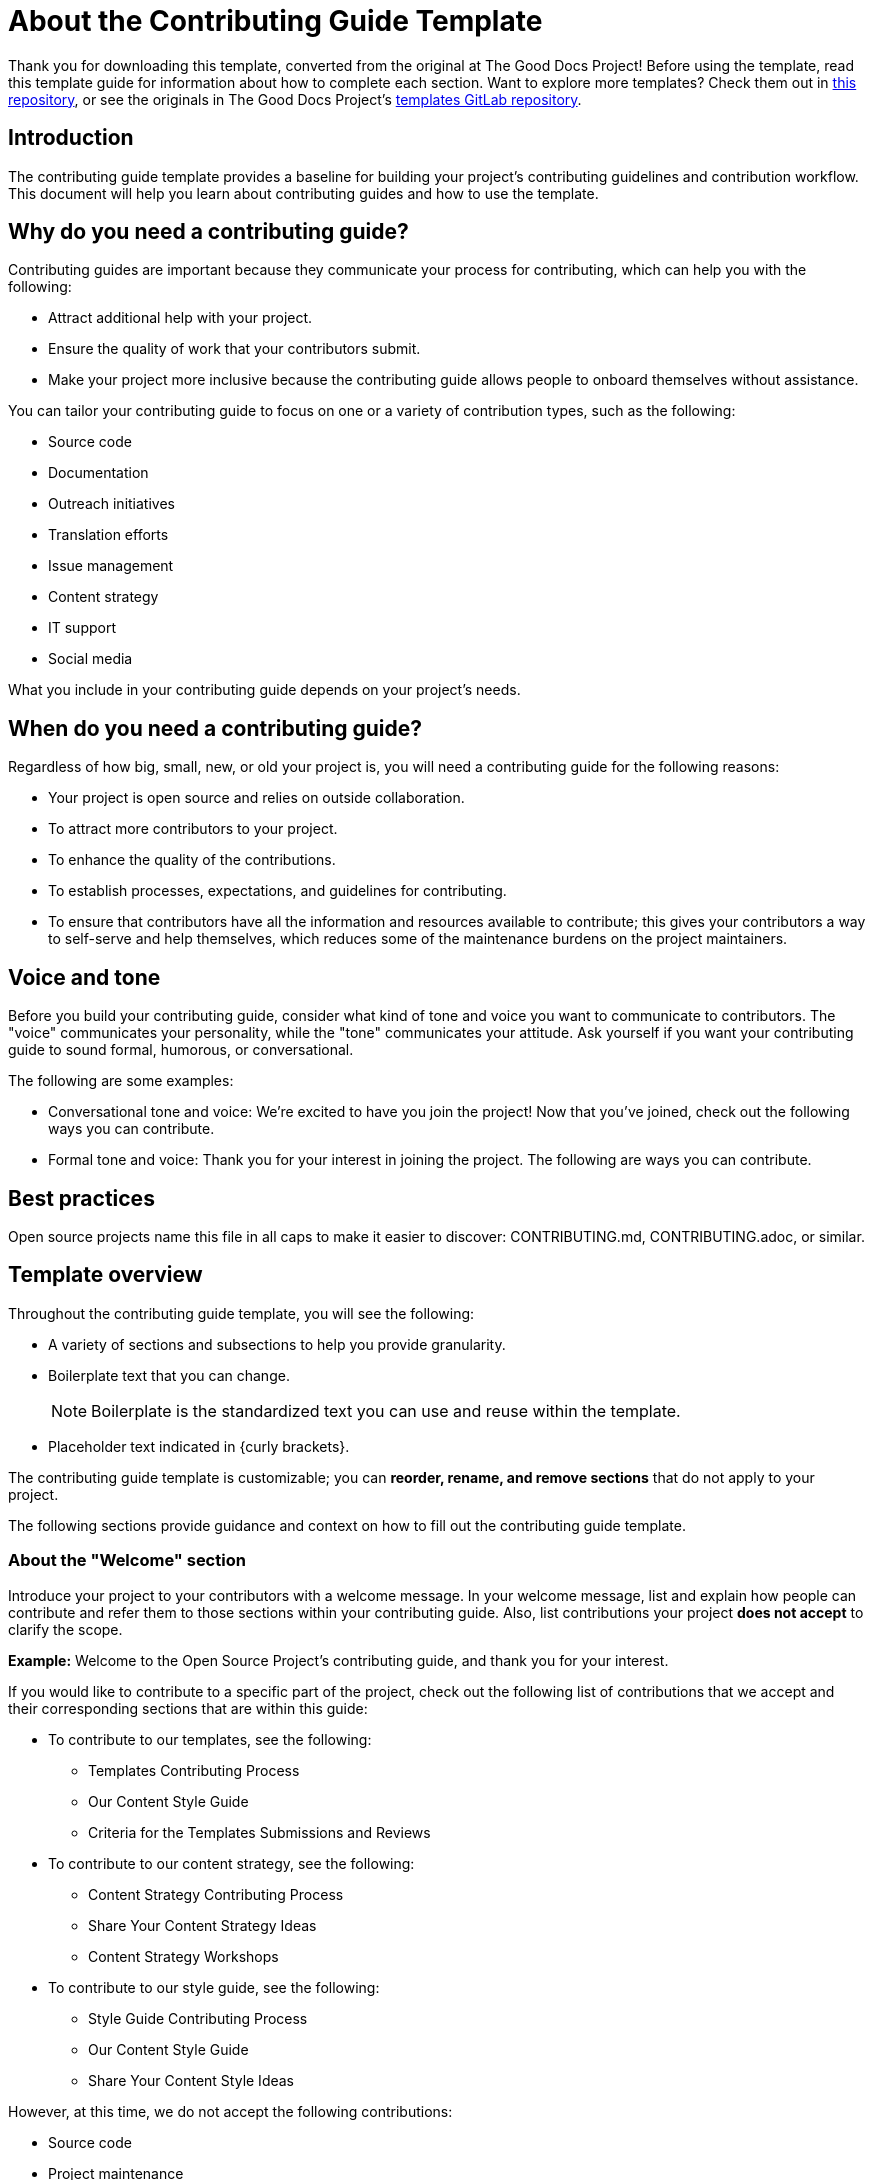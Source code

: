 = About the Contributing Guide Template

****
Thank you for downloading this template, converted from the original at The Good Docs Project! Before using the template, read this template guide for information about how to complete each section. Want to explore more templates? Check them out in https://github.com/anaxite/tgdp-asciidoc-templates[this repository], or see the originals in The Good Docs Project's https://gitlab.com/tgdp/templates[templates GitLab repository].
****

== Introduction

The contributing guide template provides a baseline for building your project's contributing guidelines and contribution workflow. This document will help you learn about contributing guides and how to use the template.

== Why do you need a contributing guide?

Contributing guides are important because they communicate your process for contributing, which can help you with the following:

* Attract additional help with your project.
* Ensure the quality of work that your contributors submit.
* Make your project more inclusive because the contributing guide allows people to onboard themselves without assistance.

You can tailor your contributing guide to focus on one or a variety of contribution types, such as the following:

* Source code
* Documentation
* Outreach initiatives
* Translation efforts
* Issue management
* Content strategy
* IT support
* Social media

What you include in your contributing guide depends on your project's needs.

== When do you need a contributing guide?

Regardless of how big, small, new, or old your project is, you will need a contributing guide for the following reasons:

* Your project is open source and relies on outside collaboration.
* To attract more contributors to your project.
* To enhance the quality of the contributions.
* To establish processes, expectations, and guidelines for contributing.
* To ensure that contributors have all the information and resources available to contribute; this gives your contributors a way to self-serve and help themselves, which reduces some of the maintenance burdens on the project maintainers.

== Voice and tone

Before you build your contributing guide, consider what kind of tone and voice you want to communicate to contributors. The "voice" communicates your personality, while the "tone" communicates your attitude. Ask yourself if you want your contributing guide to sound formal, humorous, or conversational.

The following are some examples:

* Conversational tone and voice: We're excited to have you join the project! Now that you've joined, check out the following ways you can contribute.
* Formal tone and voice: Thank you for your interest in joining the project. The following are ways you can contribute.

== Best practices

Open source projects name this file in all caps to make it easier to discover: CONTRIBUTING.md, CONTRIBUTING.adoc, or similar.

== Template overview

Throughout the contributing guide template, you will see the following:

* A variety of sections and subsections to help you provide granularity.
* Boilerplate text that you can change.
+
NOTE: Boilerplate is the standardized text you can use and reuse within the template.
* Placeholder text indicated in {curly brackets}.

The contributing guide template is customizable; you can *reorder, rename, and remove sections* that do not apply to your project.

The following sections provide guidance and context on how to fill out the contributing guide template.

=== About the "Welcome" section

Introduce your project to your contributors with a welcome message. In your welcome message, list and explain how people can contribute and refer them to those sections within your contributing guide. Also, list contributions your project *does not accept* to clarify the scope.

*Example:* Welcome to the Open Source Project's contributing guide, and thank you for your interest.

If you would like to contribute to a specific part of the project, check out the following list of contributions that we accept and their corresponding sections that are within this guide:

* To contribute to our templates, see the following:
 ** Templates Contributing Process
 ** Our Content Style Guide
 ** Criteria for the Templates Submissions and Reviews
* To contribute to our content strategy, see the following:
 ** Content Strategy Contributing Process
 ** Share Your Content Strategy Ideas
 ** Content Strategy Workshops
* To contribute to our style guide, see the following:
 ** Style Guide Contributing Process
 ** Our Content Style Guide
 ** Share Your Content Style Ideas

However, at this time, we do not accept the following contributions:

* Source code
* Project maintenance
* Translation
* Issue triaging

=== About the "Overview" section

Provide a brief description of your project's purpose and objectives that you want to highlight to contributors.

*Example:* The purpose of The Open Source Project is to unify software developers who can collaborate to produce a high-quality analytics application for data scientists.

=== About the "Ground rules" section

Inform your contributors about your project's behavior policies. Behavior policies are rules and expectations on how to behave and not behave when contributing.

Provide a list of general behavior policies or share a link to your Code of Conduct if you have one established.

*Example:* Before contributing, read our *Code of Conduct* to learn more about our collection of rules, standards, values, and behavior expectations that you must adhere to.

*Example:* To be an active contributor, you must adhere to the following behavior policies:

* Be respectful of differing viewpoints.
* Kindly accept constructive criticism.
* Do not use derogatory language.
* Be empathetic towards fellow contributors.

=== About the "Community engagement" section

Provide information on how contributors can engage with your project outside of their contributions; this can include sharing recurring meeting details, a link to your project's Slack space, an email distribution group, or a link that allows contributors to sign up for newsletters.

=== About the "Share ideas" section

Describe how contributors can propose their ideas for the project. Ideas can be suggestions for process improvements, new tools to use, new documentation, and more. Ensure you mention where and how contributors can share their ideas and the review and approval process. Alternatively, you can share a link to a template or form that contributors can use to share their ideas.

=== About the "Before you start" section

List and describe contributors`' prerequisites before contributing to the project. A prerequisite is any condition that must happen before a person can contribute.

*Example:* Before you start contributing, ensure you have the following:

* A computer
* A strong internet connection
* A GitHub account
+
NOTE: If you do not have a GitHub account, follow GitHub's https://docs.github.com/en/get-started/signing-up-for-github/signing-up-for-a-new-github-account[Signing up for a new GitHub account] instructions.

=== About the "Environment setup" section

An environment is a workspace on your computer that contains a set of necessary programming tools, applications, and plugins to develop source code. This section is mainly relevant for people interested in contributing to your project's source code.

Provide a procedure on how to set up the environment for your project. As you explain how to set up the environment, ensure you provide any conditional steps, especially if there are different steps for specific operating systems.

==== About the "Troubleshoot" section

Describe or provide an external link to a procedure to diagnose and resolve problems that may arise when contributors set up their environment. The primary purpose of this section is to help contributors understand why there is a problem and how they can fix it.

=== About the "Best practices" section

List and describe best practices for contributing to your project; sharing best practices can ensure the quality of contributions. Best practices can include coding, managing local and remote repositories, and other general standards you believe would benefit contributors to follow for your project.

For inspiration on best practices, specifically for coding, see the following articles:

* https://docs.typo3.org/m/typo3/reference-coreapi/main/en-us/CodingGuidelines/Index.html[Coding Guidelines]
* https://google.github.io/styleguide/pyguide.html[Google Python Style Guide]
* https://google.github.io/styleguide/[Google Style Guides]

Also, if you have a parent guide for best practices, provide a link to it in this section instead of listing all the best practices from the parent guide.

=== About the "Content style guide" section

A style guide contains a set of standards on how to write and format content consistently. If you accept documentation contributions and have established a style guide, explain the purpose of a style guide and share an external link to it for contributors to review and reference. However, if your project does not have a content style guide but would like to establish one, use The Good Docs Project's https://gitlab.com/tgdp/templates/-/blob/main/style-guide/template-style-guide.md[Style Guide] template as a baseline for creating one.

*Example:* Read our https://example.com/[Style Guide] to understand our guidelines for formatting and writing documents. The purpose of our style guide is to ensure consistency in the tone, voice, and structure of our documentation.

=== About the "Contribution workflow" section

This section contains the following subsections to help describe your project's contribution workflow:

* *Fork and clone repositories*: Identify repositories that contributors must fork and clone for your project. Also, since the process to fork and clone repositories is the same for most version control tools, such as GitHub and GitLab, feel free to link contributors to read the https://blog.scottlowe.org/2015/01/27/using-fork-branch-git-workflow/[Using the Fork-and-Branch Git Workflow] article by Scott Lowe or to any Git guide.
* *Report issues and bugs*: Explain how contributors can report problems with the User Interface (UI), application, source code, and more.
* *Commit messages*: Explain how contributors can create and format commit messages. Feel free to link contributors to read https://www.freecodecamp.org/news/how-to-write-better-git-commit-messages/[How to Write Better Git Commit Messages -- A Step-By-Step Guide] by freeCodeCamp; this article provides examples of both good and bad commit messages.
* *Branch creation*: Explain how contributors can create branches and merge changes.
* *Pull requests*: Explain how contributors can submit pull requests (PRs). You should ensure that you address the following:
 ** Your project's PR merge policies
 ** Who reviews PRs
 ** The estimated timeframe for PR reviews
 ** What can a contributor do if they do not receive a response
 ** What a contributor can do to get their PR reviewed
 ** The approval and review process
* *Releases*: Explain your project's release process and cadence, such as if they are monthly, bimonthly, weekly, or continuous.
* *Issue management*: Explain the general process for how your project manages issues, such as tagging and assigning issues.
* *Text formats*: Explain what text formats contributors must use; this is especially important for documentation contributions. Text format types include a specific Markdown flavor, HTML, and JSON.

== Additional resources

* https://docs.typo3.org/m/typo3/reference-coreapi/main/en-us/CodingGuidelines/Index.html[Coding Guidelines] by TYPO3
* https://google.github.io/styleguide/pyguide.html[Google Python Style Guide] by GitHub
* https://google.github.io/styleguide/[Google Style Guides] by Google
* https://blog.scottlowe.org/2015/01/27/using-fork-branch-git-workflow/[Using the Fork-and-Branch Git Workflow] by Scott Lowe
* https://symfony.com/doc/current/contributing/community/review-comments.html#giving-positive-feedback[Giving Respectful Feedback] by Symfony

'''''

****
Explore https://github.com/anaxite/tgdp-asciidoc-templates[other converted templates] from The Good Docs Project, or browse https://thegooddocsproject.dev/[the originals^].
****
